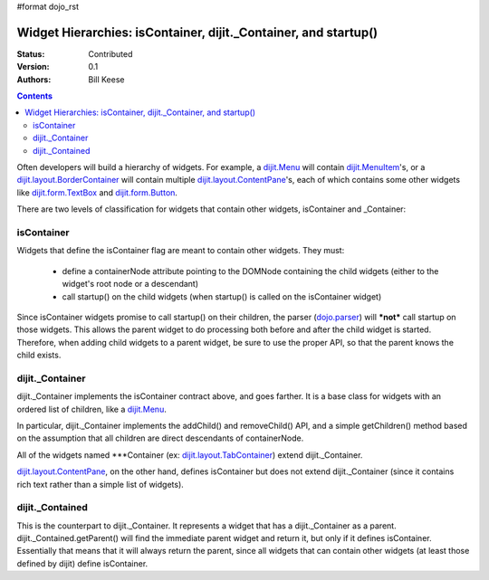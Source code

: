 #format dojo_rst

Widget Hierarchies: isContainer, dijit._Container, and startup()
================================================================
:Status: Contributed
:Version: 0.1
:Authors: Bill Keese

.. contents::
	:depth: 2

Often developers will build a hierarchy of widgets.  For example, a `dijit.Menu <dijit/Menu>`_ will contain `dijit.MenuItem <dijit/MenuItem>`_'s, or a `dijit.layout.BorderContainer <dijit/layout/BorderContainer>`_ will contain multiple `dijit.layout.ContentPane <dijit/layout/ContentPane>`_'s, each of which contains some other widgets like `dijit.form.TextBox <dijit/form/TextBox>`_ and `dijit.form.Button <dijit/form/Button>`_.

There are two levels of classification for widgets that contain other widgets, isContainer and _Container:

===========
isContainer
===========
Widgets that define the isContainer flag are meant to contain other widgets.  They must:

  * define a containerNode attribute pointing to the DOMNode containing the child widgets (either to the widget's root node or a descendant)
  * call startup() on the child widgets (when startup() is called on the isContainer widget)

Since isContainer widgets promise to call startup() on their children, the parser (`dojo.parser <dojo/parser>`_) will ***not*** call startup on those widgets.  This allows the parent widget to do processing both before and after the child widget is started.  Therefore, when adding child widgets to a parent widget, be sure to use the proper API, so that the parent knows the child exists.

================
dijit._Container
================

dijit._Container implements the isContainer contract above, and goes farther.   It is a base class for widgets with an ordered list of children, like a `dijit.Menu <dijit/Menu>`_.

In particular, dijit._Container implements the addChild() and removeChild() API, and a simple getChildren() method based on the assumption that all children are direct descendants of containerNode.

All of the widgets named \*\*\*Container (ex: `dijit.layout.TabContainer <dijit/layout/TabContainer>`_) extend dijit._Container.

`dijit.layout.ContentPane <dijit/layout/ContentPane>`_, on the other hand, defines isContainer but does not extend dijit._Container (since it contains rich text rather than a simple list of widgets).

================
dijit._Contained
================

This is the counterpart to dijit._Container.  It represents a widget that has a dijit._Container as a parent.   dijit._Contained.getParent() will find the immediate parent widget and return it, but only if it defines isContainer.   Essentially that means that it will always return the parent, since all widgets that can contain other widgets (at least those defined by dijit) define isContainer.
